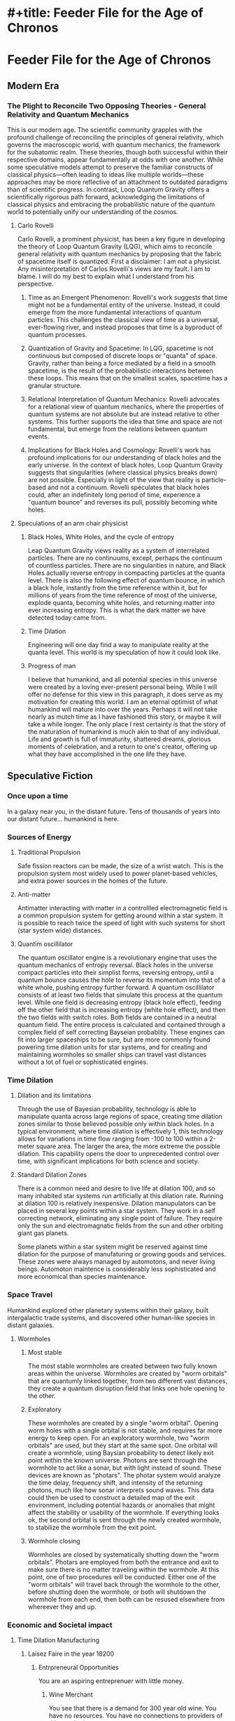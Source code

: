 * #+title: Feeder File for the Age of Chronos

* Feeder File for the Age of Chronos

** Modern Era

*** The Plight to Reconcile Two Opposing Theories - General Relativity and Quantum Mechanics
This is our modern age. The scientific community grapples with the profound challenge of reconciling the principles of general relativity, which governs the macroscopic world, with quantum mechanics, the framework for the subatomic realm. These theories, though both successful within their respective domains, appear fundamentally at odds with one another. While some speculative models attempt to preserve the familiar constructs of classical physics—often leading to ideas like multiple worlds—these approaches may be more reflective of an attachment to outdated paradigms than of scientific progress. In contrast, Loop Quantum Gravity offers a scientifically rigorous path forward, acknowledging the limitations of classical physics and embracing the probabilistic nature of the quantum world to potentially unify our understanding of the cosmos.


**** Carlo Rovelli
Carlo Rovelli, a prominent physicist, has been a key figure in developing the theory of Loop Quantum Gravity (LQG), which aims to reconcile general relativity with quantum mechanics by proposing that the fabric of spacetime itself is quantized. First a disclaimer: I am not a physicist. Any misinterpretation of Carlos Rovelli's views are my fault. I am to blame. I will do my best to explain what I understand from his perspective.

1. Time as an Emergent Phenomenon: Rovelli's work suggests that time might not
   be a fundamental entity of the universe. Instead, it could emerge from the
   more fundamental interactions of quantum particles. This challenges the
   classical view of time as a universal, ever-flowing river, and instead
   proposes that time is a byproduct of quantum processes.

2. Quantization of Gravity and Spacetime: In LQG, spacetime is not continuous
   but composed of discrete loops or "quanta" of space. Gravity, rather than
   being a force mediated by a field in a smooth spacetime, is the result of the
   probabilistic interactions between these loops. This means that on the
   smallest scales, spacetime has a granular structure.

3. Relational Interpretation of Quantum Mechanics: Rovelli advocates for a
   relational view of quantum mechanics, where the properties of quantum systems
   are not absolute but are instead relative to other systems. This further
   supports the idea that time and space are not fundamental, but emerge from
   the relations between quantum events.

4. Implications for Black Holes and Cosmology: Rovelli's work has profound
   implications for our understanding of black holes and the early universe. In
   the context of black holes, Loop Quantum Gravity suggests that singularities
   (where classical physics breaks down) are not possible. Especially in light
   of the view that reality is particle-based and not a continuum. Rovelli
   speculates that black holes could, after an indefinitely long period of time,
   experience a "quantum bounce" and reverses its pull, possibly becoming white
   holes.

**** Speculations of an arm chair physicist

***** Black Holes, White Holes, and the cycle of entropy
Leap Quantum Gravity views reality as a system of interrelated particles. There are no continuums, except, perhaps the continuum of countless particles. There are no singularities in nature, and Black Holes actually reverse entropy in compacting particles at the quanta level. There is also the following effect of quantum bounce, in which a black hole, instantly from the time reference within it, but for millions of years from the time reference of most of the uiniverse, explode quanta, becoming white holes, and returning matter into ever increasing entropy. This is what the dark matter we have detected today came from.

***** Time Dilation
Engineering will one day find a way to manipulate reality at the quanta level. This world is my speculation of how it could look like.

***** Progress of man
I believe that humankind, and all potential species in this universe were created by a loving ever-present personal being. While I will offer no defense for this view in this paragraph, it does serve as my motivation for creating this world. I am an eternal optimist of what humankind will mature into over the years. Perhaps it will not take nearly as mutch time as I have fashioned this story, or maybe it will take a while longer. The only place I rest certainty is that the story of the maturation of humankind is much akin to that of any individual. Life and growth is full of immaturity, shattered dreams, glorious moments of celebration, and a return to one's creator, offering up what they have accomplished in the one life they have.

** Speculative Fiction
*** Once upon a time
In a galaxy near you, in the distant future. Tens of thousands of years into our distant future... humankind is here.
*** Sources of Energy
**** Traditional Propulsion
Safe fission reactors can be made, the size of a wrist watch. This is the propulsion system most widely used to power planet-based vehicles, and extra power sources in the homes of the future.
**** Anti-matter
Antimatter interacting with matter in a controllled electromagnetic field is a common propulsion system for getting around within a star system. It is possible to reach twice the speed of light with such systems for short (star system wide) distances.
**** Quantim oscillilator
The quantum oscillator engine is a revolutionary engine that uses the quantum mechanics of entropy reversal. Black holes in the universe compact particles into their simplist forms, reversing entropy, until a quantum bounce causes the hole to reverse its momentum into that of a white whole, pushing entropy further forward. A quantum oscillilator consists of at least two fields that simulate this process at the quantum level. While one field is decreasing entropy (black hole effect), feeding off the other field that is increasing entropy (white hole effect), and then the two fields with switch roles. Both fields are contained in a neutral quantum field. The entire process is calculated and contained through a complex field of self correcting Bayseian probablity. These engines can fit into larger spaceships to be sure, but are more commonly found powering time dilation units for star systems, and for creating and maintaining wormholes so smaller ships can travel vast distances without a lot of fuel or sophisticated engines.
*** Time Dilation
**** Dilation and its limitations
Through the use of Bayesian probability, technology is able to manipulate quanta across large regions of space, creating time dilation zones similar to those believed possible only within black holes. In a typical environment, where time dilation is effectively 1, this technology allows for variations in time flow ranging from -100 to 100 within a 2-meter square area. The larger the area, the more extreme the possible dilation. This capability opens the door to unprecedented control over time, with significant implications for both science and society.
**** Standard Dilation Zones
There is a common need and desire to live life at dilation 100, and so many inhabited star systems run artificially at this dilation rate. Running at dilation 100 is relatively inexpensive. Dilation manupulators can be placed in several key points within a star system. They work in a self correcting network, eliminating any single point of failure. They require only the sun and electromagnatic fields from the sun and other orbiting giant gas planets.

Some planets within a star system might be reserved against time dilation for the purpose of manufaturing or growing goods and services. These zones were always managed by automotons, and never living beings. Automoton maintence is considerably less sophisticated and more economical than species maintenance.
*** Space Travel
Humankind explored other planetary systems within their galaxy, built intergalactic trade systems, and discovered other human-like species in distant galaxies.
**** Wormholes
***** Most stable
The most stable wormholes are created between two fully known areas within the universe. Wormholes are created by "worm orbitals" that are quantumly linked together, from two different vast distances, they create a quantum disruption field that links one hole opening to the other.
***** Exploratory
These wormholes are created by a single "worm orbital". Opening worm holes with a single orbital is not stable, and requires far more energy to keep open. For an exploratory wormhole, two "worm orbitals" are used, but they start at the same spot. One orbital will create a wormhole, using Baysian probability to detect likely exit point within the known universe. Photons are sent through the wormhole to act like a sonar, but with light instead of sound. These devices are known as "photars". The photar system would analyze the time delay, frequency shift, and intensity of the returning photons, much like how sonar interprets sound waves. This data could then be used to construct a detailed map of the exit environment, including potential hazards or anomalies that might affect the stability or usability of the wormhole. If everything looks ok, the second orbital is sent through the newly created wormhole, to stabilize the wormhole from the exit point.
***** Wormhole closing
Wormholes are closed by systematically shutting down the "worm orbitals". Photars are employed from both the entrance and exit to make sure there is no matter traveling within the wormhole. At this point, one of two procedures will be conducted. Either one of the "worm orbitals" will travel back through the wormhole to the other, before shutting doen the wormhole, or both will shutdown the wormhole from each end, then both can be resused elsewhere from whereever they and up.
*** Economic and Societal impact
**** Time Dilation Manufacturing
***** Laisez Faire in the year 18200
****** Entrpreneural Opportunities
You are an aspiring entreprenuer with little money.
******* Wine Merchant
You see that there is a demand for 300 year old wine. You have no resources. You have no connections to providers of this aged prize.
******** What do you do?
Quite simple, actually, you rent a vineyard on a neighboring planet at dilation 1. Automatons plant your vineyard, care for your crop, harvest the grapes, distill and store your wine. Within four years at dilation 100, you have bottles of 300 year old wine to sell.
******* Manufacturer
You see there is a growing demand for widgets (an arbitrarially name artifical comodity that could represent almost anything). Widgets take a long time to manufacture, especially in higher quantities. Not only that, but you need a prototype... like yesterday.
******** What do you do?
You rent a widget factory at dilation 1. Design your widget with a cad program. Send the 3d cad figure to the automation for your factory, and it will have a prototype to you in less than an hour. If no modifications need to be made, you can send it to production at dialtion 1, and you'll have more than enough widgets from your prototype to sell by morning.
******* Super LLM's for Artificaitl Intelligence
You need a comprehensive model designed specifically for your domain, and a mountain of data that needs to be tokenized and processed into a new LLM.
******** What do you do?
Yeah, this is starting to get a bit obvious, right? Rent your GPU farm at dilation 1, and let it run, while you sip martinis for a couple days at dilation 100. When you retreive the finished work, viola. A mega LLM ready to be fed into your automotans.
